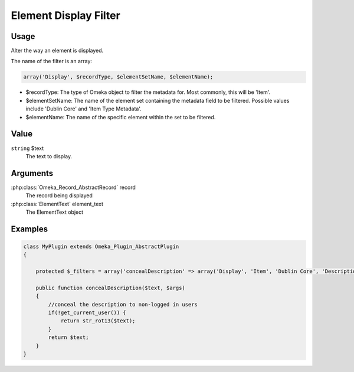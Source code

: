 ######################
Element Display Filter
######################

*****
Usage
*****

Alter the way an element is displayed.

The name of the filter is an array:

.. code-block:: php

    array('Display', $recordType, $elementSetName, $elementName);

* $recordType: The type of Omeka object to filter the metadata for. Most commonly, this will be 'Item'.

* $elementSetName: The name of the element set containing the metadata field to be filtered. Possible values include 'Dublin Core' and 'Item Type Metadata'.

* $elementName: The name of the specific element within the set to be filtered. 

*****
Value
*****

``string`` $text
    The text to display.

*********
Arguments
*********

:php:class:`Omeka_Record_AbstractRecord` record
    The record being displayed

:php:class:`ElementText` element_text
    The ElementText object

********
Examples
********

.. code-block:: php

    class MyPlugin extends Omeka_Plugin_AbstractPlugin
    {
    
        protected $_filters = array('concealDescription' => array('Display', 'Item', 'Dublin Core', 'Description'));
    
        public function concealDescription($text, $args)
        {
            //conceal the description to non-logged in users
            if(!get_current_user()) {
                return str_rot13($text);
            }
            return $text;
        }    
    }

